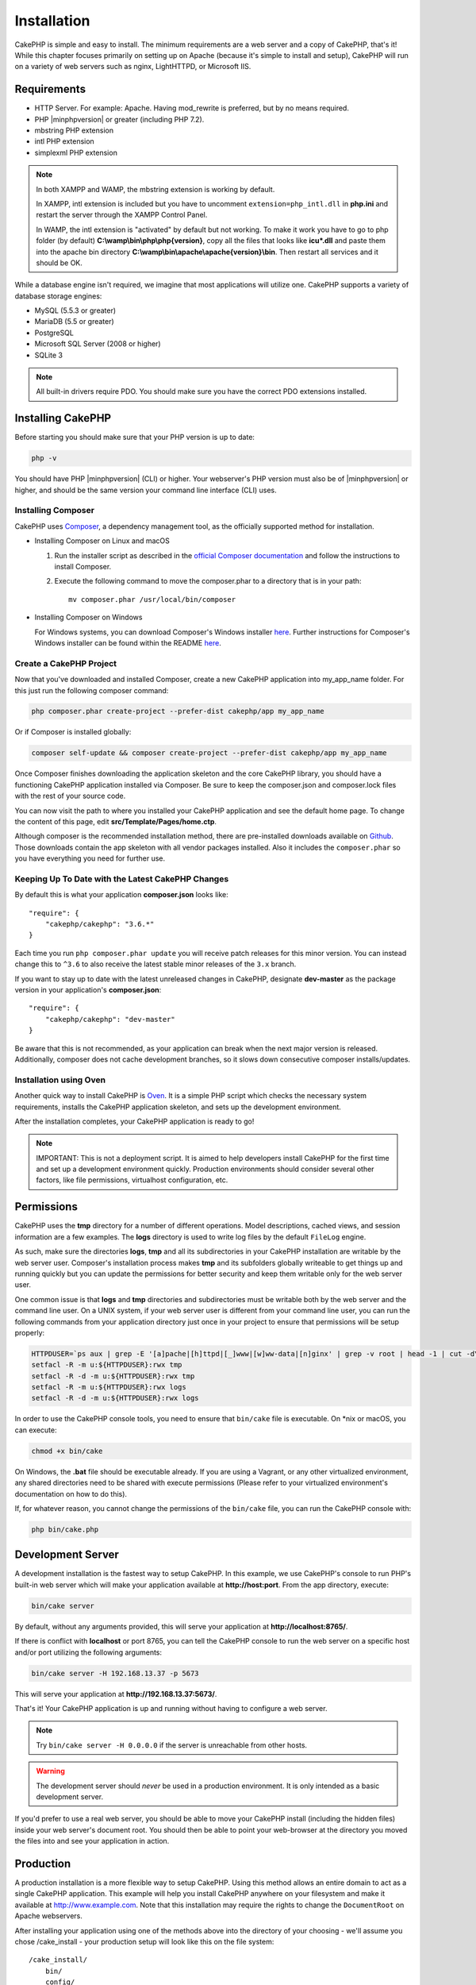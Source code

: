 Installation
############

CakePHP is simple and easy to install. The minimum requirements are a web server
and a copy of CakePHP, that's it! While this chapter focuses primarily on
setting up on Apache (because it's simple to install and setup), CakePHP will
run on a variety of web servers such as nginx, LightHTTPD, or Microsoft IIS.

Requirements
============

- HTTP Server. For example: Apache. Having mod\_rewrite is preferred, but
  by no means required.
- PHP |minphpversion| or greater (including PHP 7.2).
- mbstring PHP extension
- intl PHP extension
- simplexml PHP extension

.. note::

    In both XAMPP and WAMP, the mbstring extension is working by default.

    In XAMPP, intl extension is included but you have to uncomment
    ``extension=php_intl.dll`` in **php.ini** and restart the server through
    the XAMPP Control Panel.

    In WAMP, the intl extension is "activated" by default but not working.
    To make it work you have to go to php folder (by default)
    **C:\\wamp\\bin\\php\\php{version}**, copy all the files that looks like
    **icu*.dll** and paste them into the apache bin directory
    **C:\\wamp\\bin\\apache\\apache{version}\\bin**. Then restart all services
    and it should be OK.

While a database engine isn't required, we imagine that most applications will
utilize one. CakePHP supports a variety of database storage engines:

-  MySQL (5.5.3 or greater)
-  MariaDB (5.5 or greater)
-  PostgreSQL
-  Microsoft SQL Server (2008 or higher)
-  SQLite 3

.. note::

    All built-in drivers require PDO. You should make sure you have the correct
    PDO extensions installed.

Installing CakePHP
==================

Before starting you should make sure that your PHP version is up to date:

.. code-block:: bash

    php -v

You should have PHP |minphpversion| (CLI) or higher.
Your webserver's PHP version must also be of |minphpversion| or higher, and should be
the same version your command line interface (CLI) uses.

Installing Composer
-------------------

CakePHP uses `Composer <http://getcomposer.org>`_, a dependency management tool,
as the officially supported method for installation.

- Installing Composer on Linux and macOS

  #. Run the installer script as described in the
     `official Composer documentation <https://getcomposer.org/download/>`_
     and follow the instructions to install Composer.
  #. Execute the following command to move the composer.phar to a directory
     that is in your path::

         mv composer.phar /usr/local/bin/composer

- Installing Composer on Windows

  For Windows systems, you can download Composer's Windows installer
  `here <https://github.com/composer/windows-setup/releases/>`__.  Further
  instructions for Composer's Windows installer can be found within the
  README `here <https://github.com/composer/windows-setup>`__.

Create a CakePHP Project
------------------------

Now that you've downloaded and installed Composer, create a new
CakePHP application into my_app_name folder. For this just run the
following composer command:

.. code-block:: bash

    php composer.phar create-project --prefer-dist cakephp/app my_app_name

Or if Composer is installed globally:

.. code-block:: bash

    composer self-update && composer create-project --prefer-dist cakephp/app my_app_name

Once Composer finishes downloading the application skeleton and the core CakePHP
library, you should have a functioning CakePHP application installed via
Composer. Be sure to keep the composer.json and composer.lock files with the
rest of your source code.

You can now visit the path to where you installed your CakePHP application and
see the default home page. To change the content of this page, edit
**src/Template/Pages/home.ctp**.

Although composer is the recommended installation method, there are
pre-installed downloads available on
`Github <https://github.com/cakephp/cakephp/tags>`__.
Those downloads contain the app skeleton with all vendor packages installed.
Also it includes the ``composer.phar`` so you have everything you need for
further use.

Keeping Up To Date with the Latest CakePHP Changes
--------------------------------------------------

By default this is what your application **composer.json** looks like::

    "require": {
        "cakephp/cakephp": "3.6.*"
    }

Each time you run ``php composer.phar update`` you will receive patch
releases for this minor version. You can instead change this to ``^3.6`` to
also receive the latest stable minor releases of the ``3.x`` branch.

If you want to stay up to date with the latest unreleased changes in CakePHP,
designate **dev-master** as the package version in your application's
**composer.json**::

    "require": {
        "cakephp/cakephp": "dev-master"
    }

Be aware that this is not recommended, as your application can break when the next major
version is released. Additionally, composer does not cache development
branches, so it slows down consecutive composer installs/updates.

Installation using Oven
-----------------------

Another quick way to install CakePHP is `Oven <https://github.com/CakeDC/oven>`_.
It is a simple PHP script which checks the necessary system requirements,
installs the CakePHP application skeleton, and sets up the development environment.

After the installation completes, your CakePHP application is ready to go!

.. note::

    IMPORTANT: This is not a deployment script. It is aimed to help developers install
    CakePHP for the first time and set up a development environment quickly. Production
    environments should consider several other factors, like file permissions,
    virtualhost configuration, etc.

Permissions
===========

CakePHP uses the **tmp** directory for a number of different operations.
Model descriptions, cached views, and session information are a few
examples. The **logs** directory is used to write log files by the default
``FileLog`` engine.

As such, make sure the directories **logs**, **tmp** and all its subdirectories
in your CakePHP installation are writable by the web server user. Composer's
installation process makes **tmp** and its subfolders globally writeable to get
things up and running quickly but you can update the permissions for better
security and keep them writable only for the web server user.

One common issue is that **logs** and **tmp** directories and subdirectories
must be writable both by the web server and the command line user. On a UNIX
system, if your web server user is different from your command line user, you
can run the following commands from your application directory just once in your
project to ensure that permissions will be setup properly:

.. code-block:: bash

    HTTPDUSER=`ps aux | grep -E '[a]pache|[h]ttpd|[_]www|[w]ww-data|[n]ginx' | grep -v root | head -1 | cut -d\  -f1`
    setfacl -R -m u:${HTTPDUSER}:rwx tmp
    setfacl -R -d -m u:${HTTPDUSER}:rwx tmp
    setfacl -R -m u:${HTTPDUSER}:rwx logs
    setfacl -R -d -m u:${HTTPDUSER}:rwx logs

In order to use the CakePHP console tools, you need to ensure that
``bin/cake`` file is executable. On \*nix or macOS, you can
execute:

.. code-block:: bash

    chmod +x bin/cake

On Windows, the **.bat** file should be executable already. If you are using
a Vagrant, or any other virtualized environment, any shared directories need to
be shared with execute permissions (Please refer to your virtualized
environment's documentation on how to do this).

If, for whatever reason, you cannot change the permissions of the ``bin/cake``
file, you can run the CakePHP console with:

.. code-block:: bash

    php bin/cake.php

Development Server
==================

A development installation is the fastest way to setup CakePHP. In this
example, we use CakePHP's console to run PHP's built-in web server which
will make your application available at **http://host:port**. From the app
directory, execute:

.. code-block:: bash

    bin/cake server

By default, without any arguments provided, this will serve your application at
**http://localhost:8765/**.

If there is conflict with **localhost** or port 8765, you can tell
the CakePHP console to run the web server on a specific host and/or port
utilizing the following arguments:

.. code-block:: bash

    bin/cake server -H 192.168.13.37 -p 5673

This will serve your application at **http://192.168.13.37:5673/**.

That's it! Your CakePHP application is up and running without having to
configure a web server.

.. note::

    Try ``bin/cake server -H 0.0.0.0`` if the server is unreachable from other hosts.

.. warning::

    The development server should *never* be used in a production environment.
    It is only intended as a basic development server.

If you'd prefer to use a real web server, you should be able to move your CakePHP
install (including the hidden files) inside your web server's document root. You
should then be able to point your web-browser at the directory you moved the
files into and see your application in action.

Production
==========

A production installation is a more flexible way to setup CakePHP. Using this
method allows an entire domain to act as a single CakePHP application. This
example will help you install CakePHP anywhere on your filesystem and make it
available at http://www.example.com. Note that this installation may require the
rights to change the ``DocumentRoot`` on Apache webservers.

After installing your application using one of the methods above into the
directory of your choosing - we'll assume you chose /cake_install - your
production setup will look like this on the file system::

    /cake_install/
        bin/
        config/
        logs/
        plugins/
        src/
        tests/
        tmp/
        vendor/
        webroot/ (this directory is set as DocumentRoot)
        .gitignore
        .htaccess
        .travis.yml
        composer.json
        index.php
        phpunit.xml.dist
        README.md

Developers using Apache should set the ``DocumentRoot`` directive for the domain
to:

.. code-block:: apacheconf

    DocumentRoot /cake_install/webroot

If your web server is configured correctly, you should now find your CakePHP
application accessible at http://www.example.com.

Fire It Up
==========

Alright, let's see CakePHP in action. Depending on which setup you used, you
should point your browser to http://example.com/ or http://localhost:8765/. At
this point, you'll be presented with CakePHP's default home, and a message that
tells you the status of your current database connection.

Congratulations! You are ready to :doc:`create your first CakePHP application
</quickstart>`.

.. _url-rewriting:

URL Rewriting
=============

Apache
------

While CakePHP is built to work with mod\_rewrite out of the box–and usually
does–we've noticed that a few users struggle with getting everything to play
nicely on their systems.

Here are a few things you might try to get it running correctly. First look at
your httpd.conf. (Make sure you are editing the system httpd.conf rather than a
user- or site-specific httpd.conf.)

These files can vary between different distributions and Apache versions. You
may also take a look at http://wiki.apache.org/httpd/DistrosDefaultLayout for
further information.

#. Make sure that an .htaccess override is allowed and that AllowOverride is set
   to All for the correct DocumentRoot. You should see something similar to:

   .. code-block:: apacheconf

       # Each directory to which Apache has access can be configured with respect
       # to which services and features are allowed and/or disabled in that
       # directory (and its subdirectories).
       #
       # First, we configure the "default" to be a very restrictive set of
       # features.
       <Directory />
           Options FollowSymLinks
           AllowOverride All
       #    Order deny,allow
       #    Deny from all
       </Directory>

#. Make sure you are loading mod\_rewrite correctly. You should see something
   like:

   .. code-block:: apacheconf

       LoadModule rewrite_module libexec/apache2/mod_rewrite.so

   In many systems these will be commented out by default, so you may just need
   to remove the leading # symbols.

   After you make changes, restart Apache to make sure the settings are active.

   Verify that your .htaccess files are actually in the right directories. Some
   operating systems treat files that start with '.' as hidden and therefore
   won't copy them.

#. Make sure your copy of CakePHP comes from the downloads section of the site
   or our Git repository, and has been unpacked correctly, by checking for
   .htaccess files.

   CakePHP app directory (will be copied to the top directory of your
   application by bake):

   .. code-block:: apacheconf

       <IfModule mod_rewrite.c>
          RewriteEngine on
          RewriteRule    ^$    webroot/    [L]
          RewriteRule    (.*) webroot/$1    [L]
       </IfModule>

   CakePHP webroot directory (will be copied to your application's web root by
   bake):

   .. code-block:: apacheconf

       <IfModule mod_rewrite.c>
           RewriteEngine On
           RewriteCond %{REQUEST_FILENAME} !-f
           RewriteRule ^ index.php [L]
       </IfModule>

   If your CakePHP site still has problems with mod\_rewrite, you might want to
   try modifying settings for Virtual Hosts. On Ubuntu, edit the file
   **/etc/apache2/sites-available/default** (location is
   distribution-dependent). In this file, ensure that ``AllowOverride None`` is
   changed to ``AllowOverride All``, so you have:

   .. code-block:: apacheconf

       <Directory />
           Options FollowSymLinks
           AllowOverride All
       </Directory>
       <Directory /var/www>
           Options FollowSymLinks
           AllowOverride All
           Order Allow,Deny
           Allow from all
       </Directory>

   On macOS, another solution is to use the tool
   `virtualhostx <http://clickontyler.com/virtualhostx/>`_ to make a Virtual
   Host to point to your folder.

   For many hosting services (GoDaddy, 1and1), your web server is being
   served from a user directory that already uses mod\_rewrite. If you are
   installing CakePHP into a user directory
   (http://example.com/~username/cakephp/), or any other URL structure that
   already utilizes mod\_rewrite, you'll need to add RewriteBase statements to
   the .htaccess files CakePHP uses (.htaccess, webroot/.htaccess).

   This can be added to the same section with the RewriteEngine directive, so
   for example, your webroot .htaccess file would look like:

   .. code-block:: apacheconf

       <IfModule mod_rewrite.c>
           RewriteEngine On
           RewriteBase /path/to/app
           RewriteCond %{REQUEST_FILENAME} !-f
           RewriteRule ^ index.php [L]
       </IfModule>

   The details of those changes will depend on your setup, and can include
   additional things that are not related to CakePHP. Please refer to Apache's
   online documentation for more information.

#. (Optional) To improve production setup, you should prevent invalid assets
   from being parsed by CakePHP. Modify your webroot .htaccess to something
   like:

   .. code-block:: apacheconf

       <IfModule mod_rewrite.c>
           RewriteEngine On
           RewriteBase /path/to/app/
           RewriteCond %{REQUEST_FILENAME} !-f
           RewriteCond %{REQUEST_URI} !^/(webroot/)?(img|css|js)/(.*)$
           RewriteRule ^ index.php [L]
       </IfModule>

   The above will prevent incorrect assets from being sent to index.php
   and instead display your web server's 404 page.

   Additionally you can create a matching HTML 404 page, or use the default
   built-in CakePHP 404 by adding an ``ErrorDocument`` directive:

   .. code-block:: apacheconf

       ErrorDocument 404 /404-not-found

nginx
-----

nginx does not make use of .htaccess files like Apache, so it is necessary to
create those rewritten URLs in the site-available configuration. This is usually
found in ``/etc/nginx/sites-available/your_virtual_host_conf_file``. Depending
on your setup, you will have to modify this, but at the very least, you will
need PHP running as a FastCGI instance.
The following configuration redirects the request to ``webroot/index.php``:

.. code-block:: nginx

    location / {
        try_files $uri $uri/ /index.php?$args;
    }

A sample of the server directive is as follows:

.. code-block:: nginx

    server {
        listen   80;
        listen   [::]:80;
        server_name www.example.com;
        return 301 http://example.com$request_uri;
    }

    server {
        listen   80;
        listen   [::]:80;
        server_name example.com;

        root   /var/www/example.com/public/webroot;
        index  index.php;

        access_log /var/www/example.com/log/access.log;
        error_log /var/www/example.com/log/error.log;

        location / {
            try_files $uri $uri/ /index.php?$args;
        }

        location ~ \.php$ {
            try_files $uri =404;
            include fastcgi_params;
            fastcgi_pass 127.0.0.1:9000;
            fastcgi_index index.php;
            fastcgi_intercept_errors on;
            fastcgi_param SCRIPT_FILENAME $document_root$fastcgi_script_name;
        }
    }

.. note::
    Recent configurations of PHP-FPM are set to listen to the unix php-fpm
    socket instead of TCP port 9000 on address 127.0.0.1. If you get 502 bad
    gateway errors from the above configuration, try update ``fastcgi_pass`` to
    use the unix socket path (eg: fastcgi_pass
    unix:/var/run/php/php7.1-fpm.sock;) instead of the TCP port.

IIS7 (Windows hosts)
--------------------

IIS7 does not natively support .htaccess files. While there are
add-ons that can add this support, you can also import htaccess
rules into IIS to use CakePHP's native rewrites. To do this, follow
these steps:

#. Use `Microsoft's Web Platform Installer <http://www.microsoft.com/web/downloads/platform.aspx>`_
   to install the URL `Rewrite Module 2.0 <http://www.iis.net/downloads/microsoft/url-rewrite>`_
   or download it directly (`32-bit <http://www.microsoft.com/en-us/download/details.aspx?id=5747>`_ /
   `64-bit <http://www.microsoft.com/en-us/download/details.aspx?id=7435>`_).
#. Create a new file called web.config in your CakePHP root folder.
#. Using Notepad or any XML-safe editor, copy the following
   code into your new web.config file:

.. code-block:: xml

    <?xml version="1.0" encoding="UTF-8"?>
    <configuration>
        <system.webServer>
            <rewrite>
                <rules>
                    <rule name="Exclude direct access to webroot/*"
                      stopProcessing="true">
                        <match url="^webroot/(.*)$" ignoreCase="false" />
                        <action type="None" />
                    </rule>
                    <rule name="Rewrite routed access to assets(img, css, files, js, favicon)"
                      stopProcessing="true">
                        <match url="^(font|img|css|files|js|favicon.ico)(.*)$" />
                        <action type="Rewrite" url="webroot/{R:1}{R:2}"
                          appendQueryString="false" />
                    </rule>
                    <rule name="Rewrite requested file/folder to index.php"
                      stopProcessing="true">
                        <match url="^(.*)$" ignoreCase="false" />
                        <action type="Rewrite" url="index.php"
                          appendQueryString="true" />
                    </rule>
                </rules>
            </rewrite>
        </system.webServer>
    </configuration>

Once the web.config file is created with the correct IIS-friendly rewrite rules,
CakePHP's links, CSS, JavaScript, and rerouting should work correctly.

I Can't Use URL Rewriting
-------------------------

If you don't want or can't get mod\_rewrite (or some other compatible module)
running on your server, you will need to use CakePHP's built in pretty URLs.
In **config/app.php**, uncomment the line that looks like::

    'App' => [
        // ...
        // 'baseUrl' => env('SCRIPT_NAME'),
    ]

Also remove these .htaccess files::

    /.htaccess
    webroot/.htaccess

This will make your URLs look like
www.example.com/index.php/controllername/actionname/param rather than
www.example.com/controllername/actionname/param.

.. _GitHub: http://github.com/cakephp/cakephp
.. _Composer: http://getcomposer.org

.. meta::
    :title lang=en: Installation
    :keywords lang=en: apache mod rewrite,microsoft sql server,tar bz2,tmp directory,database storage,archive copy,tar gz,source application,current releases,web servers,microsoft iis,copyright notices,database engine,bug fixes,lighthttpd,repository,enhancements,source code,cakephp,incorporate
